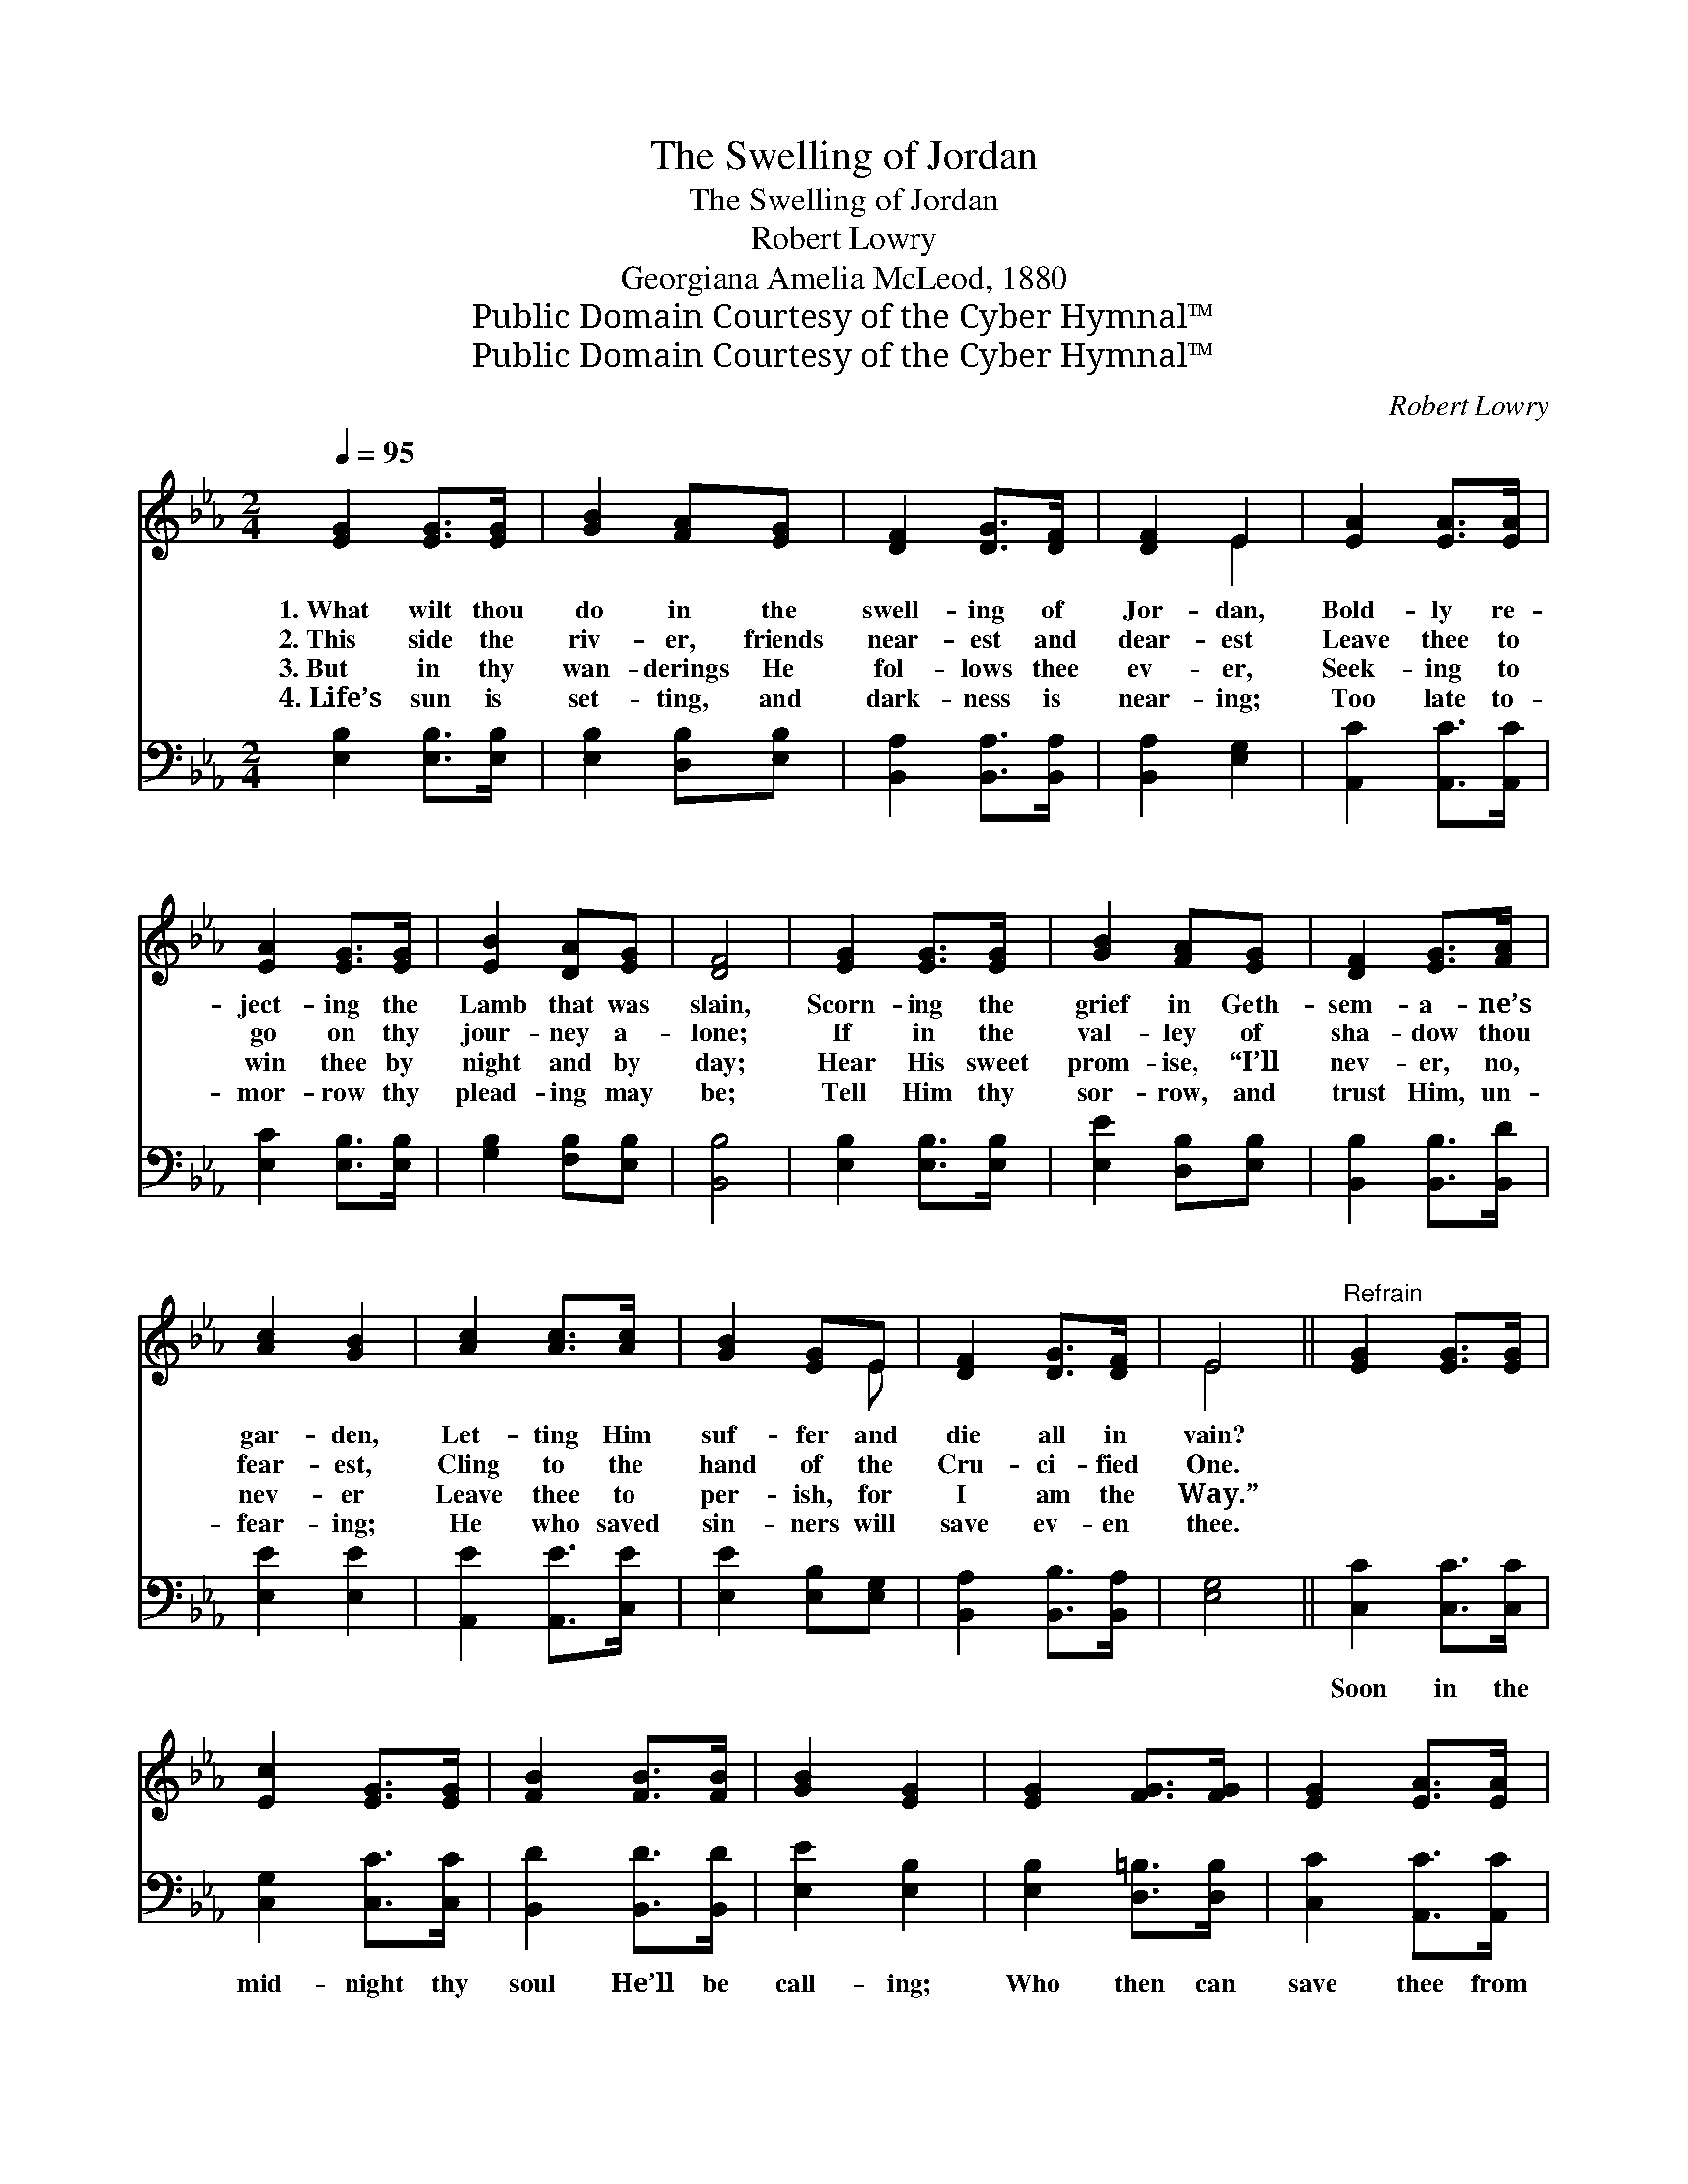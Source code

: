 X:1
T:The Swelling of Jordan
T:The Swelling of Jordan
T:Robert Lowry
T:Georgiana Amelia McLeod, 1880
T:Public Domain Courtesy of the Cyber Hymnal™
T:Public Domain Courtesy of the Cyber Hymnal™
C:Robert Lowry
Z:Public Domain
Z:Courtesy of the Cyber Hymnal™
%%score ( 1 2 ) ( 3 4 )
L:1/8
Q:1/4=95
M:2/4
K:Eb
V:1 treble 
V:2 treble 
V:3 bass 
V:4 bass 
V:1
 [EG]2 [EG]>[EG] | [GB]2 [FA][EG] | [DF]2 [DG]>[DF] | [DF]2 E2 | [EA]2 [EA]>[EA] | %5
w: 1.~What wilt thou|do in the|swell- ing of|Jor- dan,|Bold- ly re-|
w: 2.~This side the|riv- er, friends|near- est and|dear- est|Leave thee to|
w: 3.~But in thy|wan- derings He|fol- lows thee|ev- er,|Seek- ing to|
w: 4.~Life’s sun is|set- ting, and|dark- ness is|near- ing;|Too late to-|
 [EA]2 [EG]>[EG] | [EB]2 [DA][EG] | [DF]4 | [EG]2 [EG]>[EG] | [GB]2 [FA][EG] | [DF]2 [EG]>[FA] | %11
w: ject- ing the|Lamb that was|slain,|Scorn- ing the|grief in Geth-|sem- a- ne’s|
w: go on thy|jour- ney a-|lone;|If in the|val- ley of|sha- dow thou|
w: win thee by|night and by|day;|Hear His sweet|prom- ise, “I’ll|nev- er, no,|
w: mor- row thy|plead- ing may|be;|Tell Him thy|sor- row, and|trust Him, un-|
 [Ac]2 [GB]2 | [Ac]2 [Ac]>[Ac] | [GB]2 [EG]E | [DF]2 [DG]>[DF] | E4 ||"^Refrain" [EG]2 [EG]>[EG] | %17
w: gar- den,|Let- ting Him|suf- fer and|die all in|vain?||
w: fear- est,|Cling to the|hand of the|Cru- ci- fied|One.||
w: nev- er|Leave thee to|per- ish, for|I am the|Way.”||
w: fear- ing;|He who saved|sin- ners will|save ev- en|thee.||
 [Ec]2 [EG]>[EG] | [FB]2 [FB]>[FB] | [GB]2 [EG]2 | [EG]2 [FG]>[FG] | [EG]2 [EA]>[EA] | %22
w: |||||
w: |||||
w: |||||
w: |||||
 [EG]2 [DF]>[CE] | [CE]2 [=B,D]2 | [CE]2 [EG]>[EG] | [Ec]2 [EG]>[EG] | [FA]2 [DF]>[FA] | %27
w: |||||
w: |||||
w: |||||
w: |||||
 [FA]2 [EG]2 | [Ec]2 [Ad][Ad] | [Ge]4 | [Ac]2 [Ad][Ad] | [Ge]4 | [Ee]2 [Ed][Ec] | [EB]2 [FA][EG] | %34
w: |||||||
w: |||||||
w: |||||||
w: |||||||
 [DF]2 [DG]>[DF] |"^riten." [DF]2 E2 |] %36
w: ||
w: ||
w: ||
w: ||
V:2
 x4 | x4 | x4 | x2 E2 | x4 | x4 | x4 | x4 | x4 | x4 | x4 | x4 | x4 | x3 E | x4 | E4 || x4 | x4 | %18
 x4 | x4 | x4 | x4 | x4 | x4 | x4 | x4 | x4 | x4 | x4 | x4 | x4 | x4 | x4 | x4 | x4 | x2 E2 |] %36
V:3
 [E,B,]2 [E,B,]>[E,B,] | [E,B,]2 [D,B,][E,B,] | [B,,A,]2 [B,,A,]>[B,,A,] | [B,,A,]2 [E,G,]2 | %4
w: ~ ~ ~|~ ~ ~|~ ~ ~|~ ~|
 [A,,C]2 [A,,C]>[A,,C] | [E,C]2 [E,B,]>[E,B,] | [G,B,]2 [F,B,][E,B,] | [B,,B,]4 | %8
w: ~ ~ ~|~ ~ ~|~ ~ ~|~|
 [E,B,]2 [E,B,]>[E,B,] | [E,E]2 [D,B,][E,B,] | [B,,B,]2 [B,,B,]>[B,,D] | [E,E]2 [E,E]2 | %12
w: ~ ~ ~|~ ~ ~|~ ~ ~|~ ~|
 [A,,E]2 [A,,E]>[C,E] | [E,E]2 [E,B,][E,G,] | [B,,A,]2 [B,,B,]>[B,,A,] | [E,G,]4 || %16
w: ~ ~ ~|~ ~ ~|~ ~ ~|~|
 [C,C]2 [C,C]>[C,C] | [C,G,]2 [C,C]>[C,C] | [B,,D]2 [B,,D]>[B,,D] | [E,E]2 [E,B,]2 | %20
w: Soon in the|mid- night thy|soul He’ll be|call- ing;|
 [E,B,]2 [D,=B,]>[D,B,] | [C,C]2 [A,,C]>[A,,C] | [B,,B,]2 [B,,A,]>[C,G,] | [G,,G,]2 [G,,G,]2 | %24
w: Who then can|save thee from|dan- ger ap-|pall- ing?|
 [C,G,]2 [C,C]>[C,C] | [C,G,]2 [C,C]>[C,C] | [B,,D]2 [B,,B,]>[B,,B,] | [E,B,]2 [E,B,]2 | %28
w: Too late to|plead then for|mer- cy and|par- don!|
 A,2 [F,B,][F,B,] | (B,2 E2) | [A,E]2 [F,B,][F,B,] | (B,2 _D2) | [E,C]2 [E,B,][E,A,] | %33
w: What wilt thou|do? *|What wilt thou|do? *|What wilt thou|
 [E,G,]2 [D,B,][E,B,] | [B,,A,]2 [B,,B,]>[B,,A,] | [B,,A,]2 [E,G,]2 |] %36
w: do in the|swell- ing of|Jor- dan?|
V:4
 x4 | x4 | x4 | x4 | x4 | x4 | x4 | x4 | x4 | x4 | x4 | x4 | x4 | x4 | x4 | x4 || x4 | x4 | x4 | %19
 x4 | x4 | x4 | x4 | x4 | x4 | x4 | x4 | x4 | A,2 x2 | E,4 | x4 | E,4 | x4 | x4 | x4 | x4 |] %36

